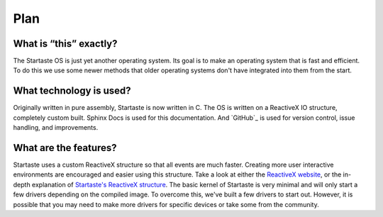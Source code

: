 Plan
====

What is “this” exactly?
~~~~~~~~~~~~~~~~~~~~~~~

The Startaste OS is just yet another operating system.
Its goal is to make an operating system that is fast and efficient.
To do this we use some newer methods that older operating systems don't have integrated into them from the start.

What technology is used?
~~~~~~~~~~~~~~~~~~~~~~~~

Originally written in pure assembly, Startaste is now written in C.
The OS is written on a ReactiveX IO structure, completely custom built.
Sphinx Docs is used for this documentation.
And `GitHub`_ is used for version control, issue handling, and improvements.

What are the features?
~~~~~~~~~~~~~~~~~~~~~~

Startaste uses a custom ReactiveX structure so that all events are much faster.
Creating more user interactive environments are encouraged and easier using this structure.
Take a look at either the `ReactiveX website`_, or the in-depth explanation of `Startaste's ReactiveX structure`_.
The basic kernel of Startaste is very minimal and will only start a few drivers depending on the compiled image.
To overcome this, we've built a few drivers to start out.
However, it is possible that you may need to make more drivers for specific devices or take some from the community.

.. _GitHub.: https://github.com/PrestonHager/Startaste
.. _ReactiveX website: https://reactivex.io/intro.html
.. _Startaste's ReactiveX structure: https://startaste.rtfd.io/en/latest/kernel.html
